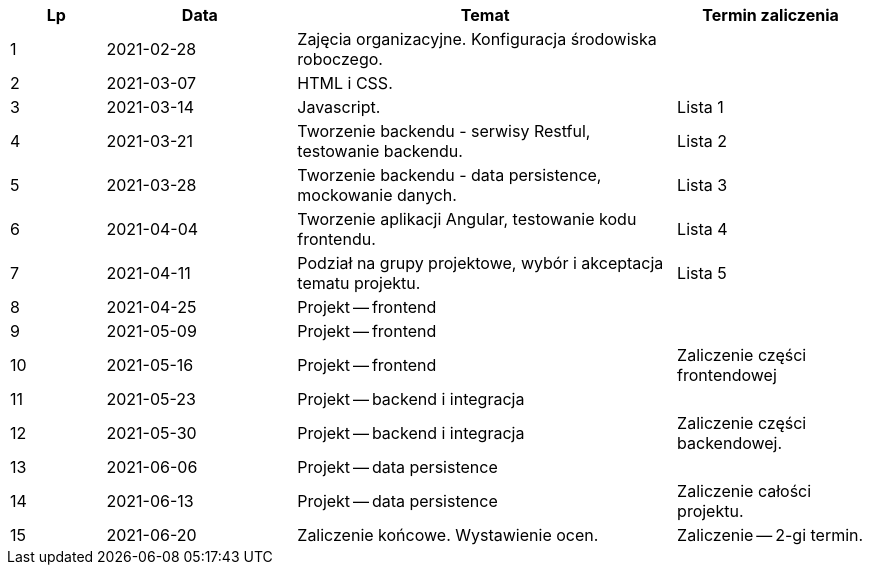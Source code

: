 [cols="1,2,4,2"]
|===
|Lp|Data|Temat|Termin zaliczenia

|1
|2021-02-28
|Zajęcia organizacyjne. Konfiguracja środowiska roboczego.
|

|2
|2021-03-07
|HTML i CSS.
|

|3
|2021-03-14
|Javascript.
|Lista 1

|4
|2021-03-21
|Tworzenie backendu - serwisy Restful, testowanie backendu.
|Lista 2

|5
|2021-03-28
|Tworzenie backendu - data persistence, mockowanie danych.
|Lista 3

|6
|2021-04-04
|Tworzenie aplikacji Angular, testowanie kodu frontendu.
|Lista 4

|7
|2021-04-11
|Podział na grupy projektowe, wybór i akceptacja tematu projektu.
|Lista 5

|8
|2021-04-25
|Projekt -- frontend
|

|9
|2021-05-09
|Projekt -- frontend
|

|10
|2021-05-16
|Projekt -- frontend
|Zaliczenie części frontendowej

|11
|2021-05-23
|Projekt -- backend i integracja
|

|12
|2021-05-30
|Projekt -- backend i integracja
|Zaliczenie części backendowej.

|13
|2021-06-06
|Projekt -- data persistence
|

|14
|2021-06-13
|Projekt -- data persistence
|Zaliczenie całości projektu.

|15
|2021-06-20
|Zaliczenie końcowe. Wystawienie ocen.
|Zaliczenie -- 2-gi termin.
|===

